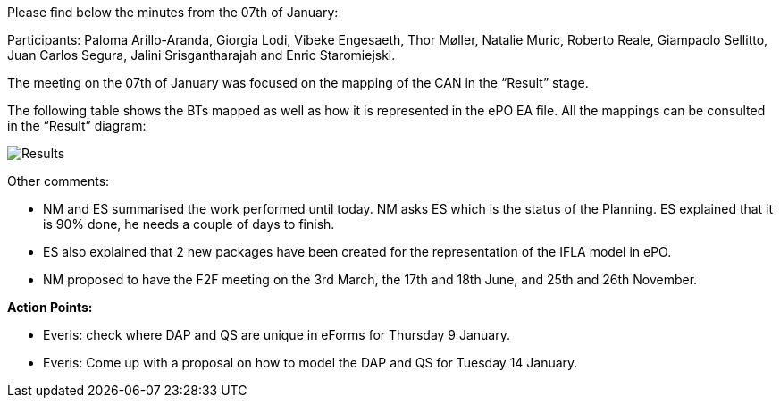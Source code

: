 Please find below the minutes from the 07th of January:

Participants: Paloma Arillo-Aranda, Giorgia Lodi, Vibeke Engesaeth, Thor Møller, Natalie Muric, Roberto Reale, Giampaolo Sellitto, Juan Carlos Segura, Jalini Srisgantharajah and Enric Staromiejski.

The meeting on the 07th of January was focused on the mapping of the CAN in the “Result” stage.

The following table shows the BTs mapped as well as how it is represented in the ePO EA file. All the mappings can be consulted in the “Result” diagram:

image::https://github.com/eprocurementontology/eprocurementontology/blob/meetings/Conference%20Calls%20Images/20200107.png[Results]

Other comments:

* NM and ES summarised the work performed until today. NM asks ES which is the status of the Planning. ES explained that it is 90% done, he needs a couple of days to finish.
* ES also explained that 2 new packages have been created for the representation of the IFLA model in ePO.
* NM proposed to have the F2F meeting on the 3rd March, the 17th and 18th June, and 25th and 26th November.

*Action Points:*

* Everis: check where DAP and QS are unique in eForms for Thursday 9 January.
* Everis: Come up with a proposal on how to model the DAP and QS for Tuesday 14 January.